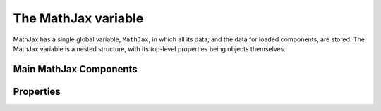 ********************
The MathJax variable
********************

MathJax has a single global variable, ``MathJax``, in which all its
data, and the data for loaded components, are stored.  The MathJax
variable is a nested structure, with its top-level properties being
objects themselves.


Main MathJax Components
=======================

.. describe:: MathJax.Hub

    Contains the MathJax hub code and variables, including the startup
    code, the onload handler, the browser data, and so forth.
    
.. describe:: MathJax.Ajax

    Contains the code for loading external modules and creating
    stylesheets.  Most of the code that causes MathJax to
    operate asynchronously is handled here.

.. describe:: MathJax.Message

   Contains the code to handle the intermittent message window that
   periodically appears in the lower left-hand corner of the window.

.. describe:: MathJax.HTML

   Contains support code for creating HTML elements dynamically from
   descriptions stored in JavaScript objects.
    
.. describe:: MathJax.CallBack

    Contains the code for managing MathJax callbacks, queues and
    signals.

.. describe:: MathJax.Extension

    Initially empty, this is where extensions can load their code.
    For example, the `tex2jax` preprocessor creates
    ``MathJax.Extension.tex2jax`` for its code and variables.

.. describe:: MathJax.Menu

    Initially null, this is where the MathJax contextual menu is
    stored, when ``extensions/MathMenu.js`` is loaded.

.. describe:: MathJax.Localization

    Contains the code for handling localized strings for MathJax's interface.


.. describe:: MathJax.Object

    Contains the code for the MathJax object-oriented programming model.


.. describe:: MathJax.InputJax

    The base class for all input `jax` objects.  Subclasses for
    specific input jax are created as sub-objects of
    ``MathJax.InputJax``. For example, the TeX input jax loads itself
    as ``MathJax.InputJax.TeX``.

.. describe:: MathJax.OutputJax

    The base class for all output `jax` objects.  Subclasses for
    specific output jax are created as sub-objects of
    ``MathJax.OutputJax``.  For example, the HTML-CSS output jax loads
    itself as ``MathJax.OutputJax["HTML-CSS"]``.

.. describe:: MathJax.ElementJax

    The base class for all element `jax` objects.  Subclasses for
    specific element jax are created as sub-objects of
    ``MathJax.ElementJax``.  For example, the mml element jax loads
    itself as ``MathJax.ElementJax.mml``.


Properties
==========

.. describe:: MathJax.version

    The version number of the MathJax library as a whole.

.. describe:: MathJax.fileversion

    The version number of the ``MathJax.js`` file specifically.

.. describe:: MathJax.isReady

    This is set to ``true`` when MathJax is set up and ready to
    perform typesetting actions (and is ``null`` otherwise).

